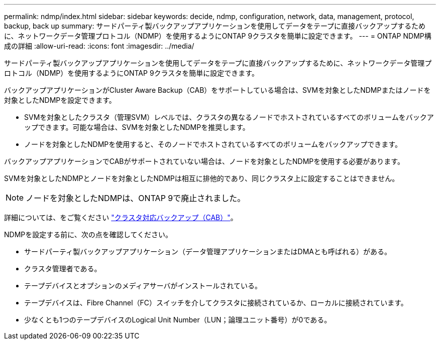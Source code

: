 ---
permalink: ndmp/index.html 
sidebar: sidebar 
keywords: decide, ndmp, configuration, network, data, management, protocol, backup, back up 
summary: サードパーティ製バックアップアプリケーションを使用してデータをテープに直接バックアップするために、ネットワークデータ管理プロトコル（NDMP）を使用するようにONTAP 9クラスタを簡単に設定できます。 
---
= ONTAP NDMP構成の詳細
:allow-uri-read: 
:icons: font
:imagesdir: ../media/


[role="lead"]
サードパーティ製バックアップアプリケーションを使用してデータをテープに直接バックアップするために、ネットワークデータ管理プロトコル（NDMP）を使用するようにONTAP 9クラスタを簡単に設定できます。

バックアップアプリケーションがCluster Aware Backup（CAB）をサポートしている場合は、SVMを対象としたNDMPまたはノードを対象としたNDMPを設定できます。

* SVMを対象としたクラスタ（管理SVM）レベルでは、クラスタの異なるノードでホストされているすべてのボリュームをバックアップできます。可能な場合は、SVMを対象としたNDMPを推奨します。
* ノードを対象としたNDMPを使用すると、そのノードでホストされているすべてのボリュームをバックアップできます。


バックアップアプリケーションでCABがサポートされていない場合は、ノードを対象としたNDMPを使用する必要があります。

SVMを対象としたNDMPとノードを対象としたNDMPは相互に排他的であり、同じクラスタ上に設定することはできません。


NOTE: ノードを対象としたNDMPは、ONTAP 9で廃止されました。

詳細については、をご覧ください link:../tape-backup/cluster-aware-backup-extension-concept.html["クラスタ対応バックアップ（CAB）"]。

NDMPを設定する前に、次の点を確認してください。

* サードパーティ製バックアップアプリケーション（データ管理アプリケーションまたはDMAとも呼ばれる）がある。
* クラスタ管理者である。
* テープデバイスとオプションのメディアサーバがインストールされている。
* テープデバイスは、Fibre Channel（FC）スイッチを介してクラスタに接続されているか、ローカルに接続されています。
* 少なくとも1つのテープデバイスのLogical Unit Number（LUN；論理ユニット番号）が0である。

